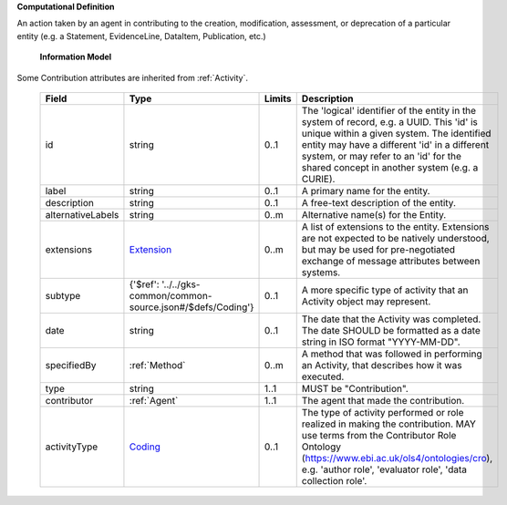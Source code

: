 **Computational Definition**

An action taken by an agent in contributing to the creation, modification, assessment, or deprecation of a particular entity (e.g. a Statement, EvidenceLine, DataItem, Publication, etc.)

    **Information Model**
    
Some Contribution attributes are inherited from :ref:`Activity`.

    .. list-table::
       :class: clean-wrap
       :header-rows: 1
       :align: left
       :widths: auto
       
       *  - Field
          - Type
          - Limits
          - Description
       *  - id
          - string
          - 0..1
          - The 'logical' identifier of the entity in the system of record, e.g. a UUID. This 'id' is unique within a given system. The identified entity may have a different 'id' in a different system, or may refer to an 'id' for the shared concept in another system (e.g. a CURIE).
       *  - label
          - string
          - 0..1
          - A primary name for the entity.
       *  - description
          - string
          - 0..1
          - A free-text description of the entity.
       *  - alternativeLabels
          - string
          - 0..m
          - Alternative name(s) for the Entity.
       *  - extensions
          - `Extension <../../gks-common/common.json#/$defs/Extension>`_
          - 0..m
          - A list of extensions to the entity. Extensions are not expected to be natively understood, but may be used for pre-negotiated exchange of message attributes between systems.
       *  - subtype
          - {'$ref': '../../gks-common/common-source.json#/$defs/Coding'}
          - 0..1
          - A more specific type of activity that an Activity object may represent.
       *  - date
          - string
          - 0..1
          - The date that the Activity was completed. The date SHOULD be formatted as a date string in ISO format "YYYY-MM-DD".
       *  - specifiedBy
          - :ref:`Method`
          - 0..m
          - A method that was followed in performing an Activity, that describes how it was executed.
       *  - type
          - string
          - 1..1
          - MUST be "Contribution".
       *  - contributor
          - :ref:`Agent`
          - 1..1
          - The agent that made the contribution.
       *  - activityType
          - `Coding <../../gks-common/common-source.json#/$defs/Coding>`_
          - 0..1
          - The type of activity performed or role realized in making the contribution. MAY use  terms from the Contributor Role Ontology (https://www.ebi.ac.uk/ols4/ontologies/cro),  e.g. 'author role', 'evaluator role', 'data collection role'.
